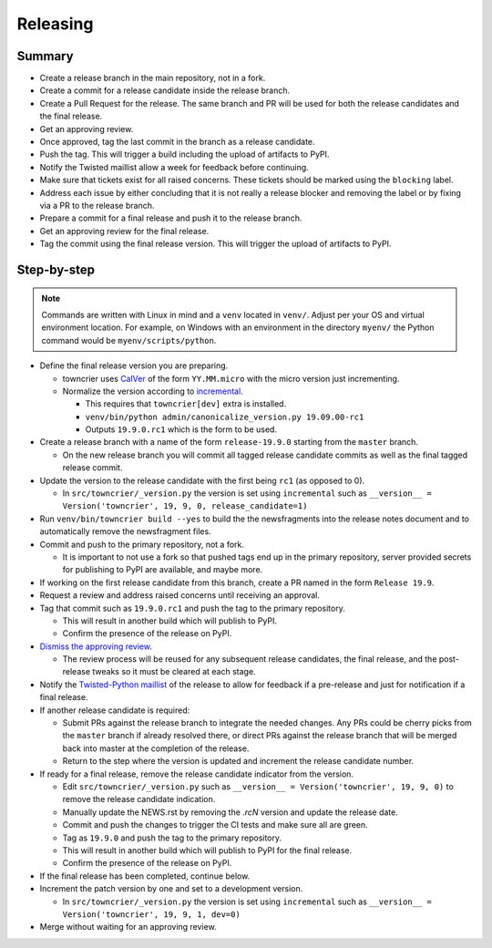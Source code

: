 Releasing
=========

Summary
-------

- Create a release branch in the main repository, not in a fork.
- Create a commit for a release candidate inside the release branch.
- Create a Pull Request for the release. The same branch and PR will be used for both the release candidates and  the final release.
- Get an approving review.
- Once approved, tag the last commit in the branch as a release candidate.
- Push the tag.  This will trigger a build including the upload of artifacts to PyPI.
- Notify the Twisted maillist allow a week for feedback before continuing.
- Make sure that tickets exist for all raised concerns.  These tickets should be marked using the ``blocking`` label.
- Address each issue by either concluding that it is not really a release blocker and removing the label or by fixing via a PR to the release branch.
- Prepare a commit for a final release and push it to the release branch.
- Get an approving review for the final release.
- Tag the commit using the final release version. This will trigger the upload of artifacts to PyPI.


Step-by-step
------------

.. note::

    Commands are written with Linux in mind and a ``venv`` located in ``venv/``.
    Adjust per your OS and virtual environment location.
    For example, on Windows with an environment in the directory ``myenv/`` the Python command would be ``myenv/scripts/python``.

- Define the final release version you are preparing.

  - towncrier uses `CalVer <https://calver.org/>`_ of the form ``YY.MM.micro`` with the micro version just incrementing.
  - Normalize the version according to `incremental <https://github.com/twisted/incremental/>`_.

    - This requires that ``towncrier[dev]`` extra is installed.
    - ``venv/bin/python admin/canonicalize_version.py 19.09.00-rc1``
    - Outputs ``19.9.0.rc1`` which is the form to be used.

- Create a release branch with a name of the form ``release-19.9.0`` starting from the ``master`` branch.

  - On the new release branch you will commit all tagged release candidate commits as well as the final tagged release commit.

- Update the version to the release candidate with the first being ``rc1`` (as opposed to 0).

  - In ``src/towncrier/_version.py`` the version is set using ``incremental`` such as ``__version__ = Version('towncrier', 19, 9, 0, release_candidate=1)``

- Run ``venv/bin/towncrier build --yes`` to build the the newsfragments into the release notes document and to automatically remove the newsfragment files.

- Commit and push to the primary repository, not a fork.

  - It is important to not use a fork so that pushed tags end up in the primary repository, server provided secrets for publishing to PyPI are available, and maybe more.

- If working on the first release candidate from this branch, create a PR named in the form ``Release 19.9``.

- Request a review and address raised concerns until receiving an approval.

- Tag that commit such as ``19.9.0.rc1`` and push the tag to the primary repository.

  - This will result in another build which will publish to PyPI.
  - Confirm the presence of the release on PyPI.

- `Dismiss the approving review <https://docs.github.com/en/github/collaborating-with-issues-and-pull-requests/dismissing-a-pull-request-review>`_.

  - The review process will be reused for any subsequent release candidates, the final release, and the post-release tweaks so it must be cleared at each stage.

- Notify the `Twisted-Python maillist <https://twistedmatrix.com/cgi-bin/mailman/listinfo/twisted-python>`_ of the release to allow for feedback if a pre-release and just for notification if a final release.

- If another release candidate is required:

  - Submit PRs against the release branch to integrate the needed changes.  Any PRs could be cherry picks from the ``master`` branch if already resolved there, or direct PRs against the release branch that will be merged back into master at the completion of the release.

  - Return to the step where the version is updated and increment the release candidate number.

- If ready for a final release, remove the release candidate indicator from the version.

  - Edit ``src/towncrier/_version.py`` such as ``__version__ = Version('towncrier', 19, 9, 0)`` to remove the release candidate indication.

  - Manually update the NEWS.rst by removing the `.rcN` version and update the release date.

  - Commit and push the changes to trigger the CI tests and make sure all are green.

  - Tag as ``19.9.0`` and push the tag to the primary repository.

  - This will result in another build which will publish to PyPI for the final release.

  - Confirm the presence of the release on PyPI.

- If the final release has been completed, continue below.

- Increment the patch version by one and set to a development version.

  - In ``src/towncrier/_version.py`` the version is set using ``incremental`` such as ``__version__ = Version('towncrier', 19, 9, 1, dev=0)``

- Merge without waiting for an approving review.
